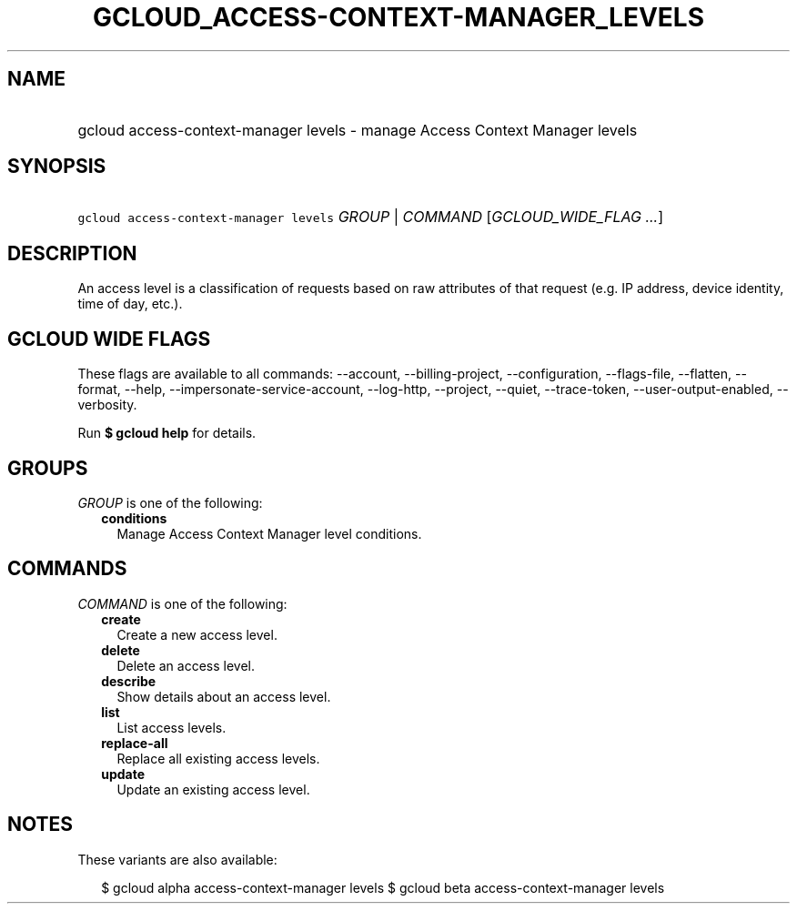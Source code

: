 
.TH "GCLOUD_ACCESS\-CONTEXT\-MANAGER_LEVELS" 1



.SH "NAME"
.HP
gcloud access\-context\-manager levels \- manage Access Context Manager levels



.SH "SYNOPSIS"
.HP
\f5gcloud access\-context\-manager levels\fR \fIGROUP\fR | \fICOMMAND\fR [\fIGCLOUD_WIDE_FLAG\ ...\fR]



.SH "DESCRIPTION"

An access level is a classification of requests based on raw attributes of that
request (e.g. IP address, device identity, time of day, etc.).



.SH "GCLOUD WIDE FLAGS"

These flags are available to all commands: \-\-account, \-\-billing\-project,
\-\-configuration, \-\-flags\-file, \-\-flatten, \-\-format, \-\-help,
\-\-impersonate\-service\-account, \-\-log\-http, \-\-project, \-\-quiet,
\-\-trace\-token, \-\-user\-output\-enabled, \-\-verbosity.

Run \fB$ gcloud help\fR for details.



.SH "GROUPS"

\f5\fIGROUP\fR\fR is one of the following:

.RS 2m
.TP 2m
\fBconditions\fR
Manage Access Context Manager level conditions.


.RE
.sp

.SH "COMMANDS"

\f5\fICOMMAND\fR\fR is one of the following:

.RS 2m
.TP 2m
\fBcreate\fR
Create a new access level.

.TP 2m
\fBdelete\fR
Delete an access level.

.TP 2m
\fBdescribe\fR
Show details about an access level.

.TP 2m
\fBlist\fR
List access levels.

.TP 2m
\fBreplace\-all\fR
Replace all existing access levels.

.TP 2m
\fBupdate\fR
Update an existing access level.


.RE
.sp

.SH "NOTES"

These variants are also available:

.RS 2m
$ gcloud alpha access\-context\-manager levels
$ gcloud beta access\-context\-manager levels
.RE


